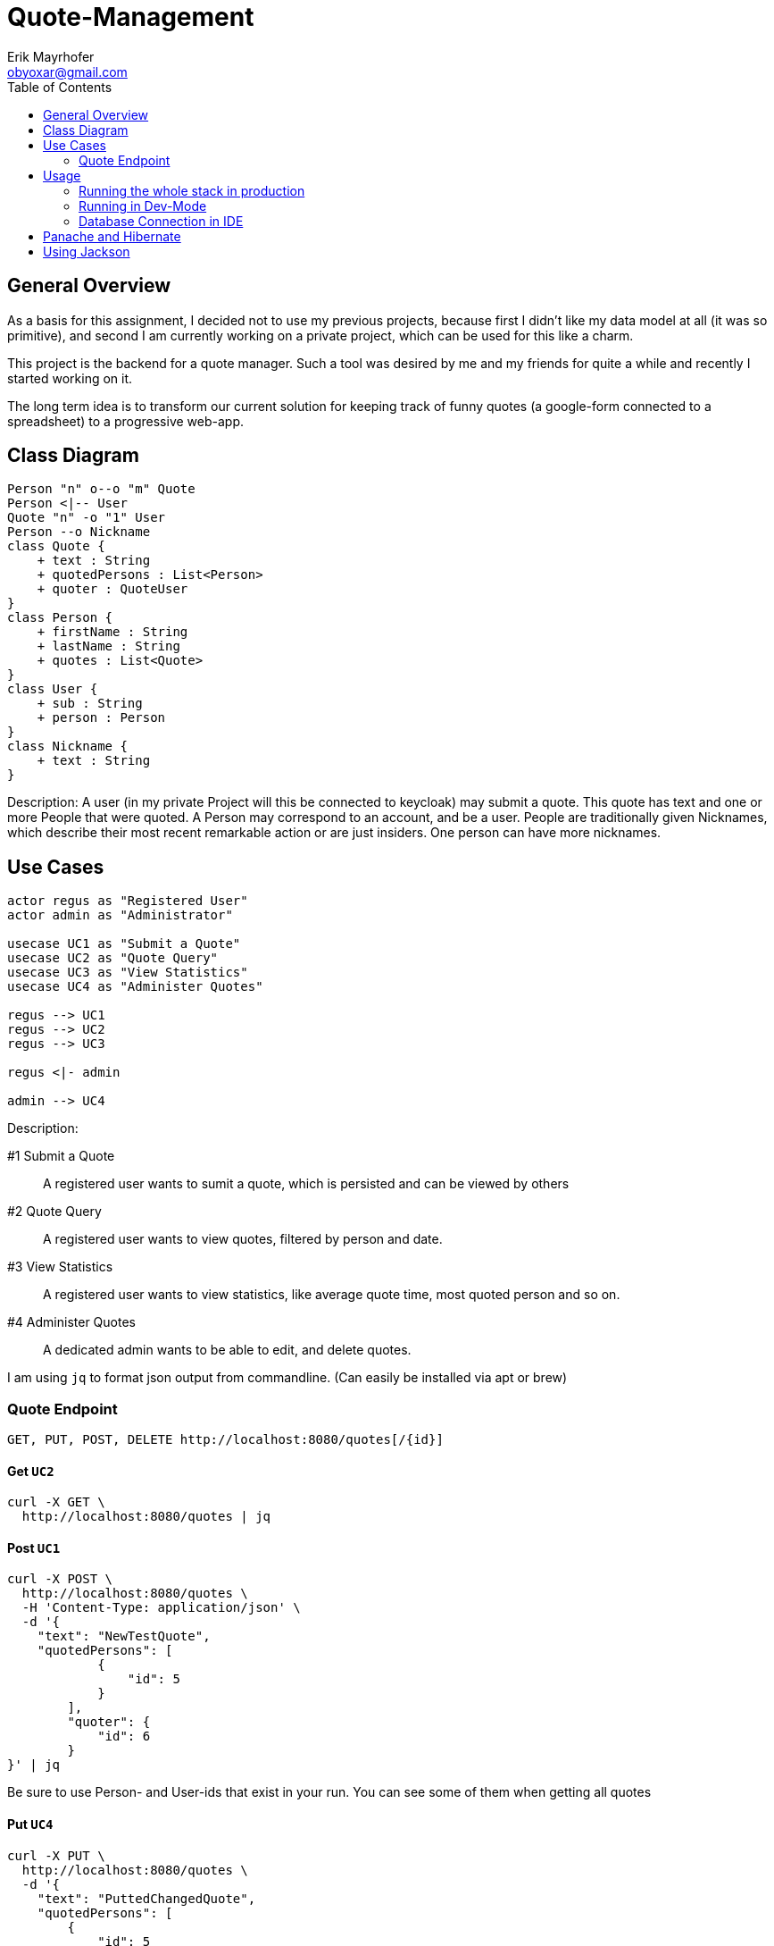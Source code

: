 = Quote-Management
:imagesdir: ./img
:source-highlighter: coderay
:toc:
Erik Mayrhofer <obyoxar@gmail.com>

== General Overview
As a basis for this assignment, I decided not to use my previous projects, because first I didn't
like my data model at all (it was so primitive), and second I am currently working on a private
project, which can be used for this like a charm.

This project is the backend for a quote manager. Such a tool was desired by me and my friends for quite a while
and recently I started working on it.

The long term idea is to transform our current solution for keeping track of funny quotes (a google-form
connected to a spreadsheet) to a progressive web-app.



== Class Diagram
[plantuml]
----
Person "n" o--o "m" Quote
Person <|-- User
Quote "n" -o "1" User
Person --o Nickname
class Quote {
    + text : String
    + quotedPersons : List<Person>
    + quoter : QuoteUser
}
class Person {
    + firstName : String
    + lastName : String
    + quotes : List<Quote>
}
class User {
    + sub : String
    + person : Person
}
class Nickname {
    + text : String
}
----
Description: A user (in my private Project will this be connected to keycloak) may
submit a quote. This quote has text and one or more People that were quoted.
A Person may correspond to an account, and be a user. People are traditionally
given Nicknames, which describe their most recent remarkable action
or are just insiders. One person can have more nicknames.

== Use Cases
[plantuml]
----

actor regus as "Registered User"
actor admin as "Administrator"

usecase UC1 as "Submit a Quote"
usecase UC2 as "Quote Query"
usecase UC3 as "View Statistics"
usecase UC4 as "Administer Quotes"

regus --> UC1
regus --> UC2
regus --> UC3

regus <|- admin

admin --> UC4
----
Description:

#1 Submit a Quote:: A registered user wants to sumit a quote, which is persisted and can be
viewed by others
#2 Quote Query:: A registered user wants to view quotes, filtered by person and date.
#3 View Statistics:: A registered user wants to view statistics, like average quote time,
most quoted person and so on.
#4 Administer Quotes:: A dedicated admin wants to be able to edit, and delete quotes.

I am using `jq` to format json output from commandline. (Can easily be installed via apt or brew)

=== Quote Endpoint
  GET, PUT, POST, DELETE http://localhost:8080/quotes[/{id}]

==== Get `UC2`
[source, shell]
----
curl -X GET \
  http://localhost:8080/quotes | jq
----
==== Post `UC1`
[source, shell]
----
curl -X POST \
  http://localhost:8080/quotes \
  -H 'Content-Type: application/json' \
  -d '{
    "text": "NewTestQuote",
    "quotedPersons": [
            {
                "id": 5
            }
        ],
        "quoter": {
            "id": 6
        }
}' | jq
----
Be sure to use Person- and User-ids that exist in your run. You can see some of them when getting all quotes

==== Put `UC4`
[source, shell]
----
curl -X PUT \
  http://localhost:8080/quotes \
  -d '{
    "text": "PuttedChangedQuote",
    "quotedPersons": [
        {
            "id": 5
        }
    ],
    "quoter": {
        "id": 6
    },
    "id": 12
}' | jq
----
Be sure to use Quote-, Person- and User-ids that exist in your run. You can see some of them when getting all quotes

==== Delete `UC4`
[source, shell]
----
curl -X DELETE \
  http://localhost:8080/quotes/12 \
  -H 'Content-Type: application/json' \
  -H 'cache-control: no-cache' | jq
----

===

== Usage
=== Running the whole stack in production
. `mvn package` Builds the project. This will run the unit tests using an
in-memory h2-db and then package the application to `target/quotesc-backend-..-runner.jar`.
This jar will be needed by the next step.
. `docker-compose build` Will build the docker-image for quotesc.
. `docker-compose up` Will start a PostgreSQL-DB and the webserver.

=== Running in Dev-Mode
==== Starting the Database
The project directory contains a `docker-compose.yml` which
will pre default start the Database and also the Quarkus-Server.
We can prevent this from happening using

[source, shell]
----
docker-compose up postgres
----

which will only start the Database.

==== Running the project in dev mode
When the database was started, we can launch Quarkus development mode.
[source, shell]
----
./mvnw compile quarkus:dev
----

=== Database Connection in IDE

Create a new Datasource of type "PostgreSQL". Then add the
datasource like shown in the image. The database shipped with
the docker-compose file uses `app:passme` as credentials and
a database called `quotesc`.

image::DatasourceIntellij.png[Datasource in Intellij]

== Panache and Hibernate
I used Panache to access the `Nickname` entity.

There are two ways to use Panache, one is to directly extend `PanacheEntity`
which allows you to access the Persistence-Functions directly from the class.
[source,java]
----
person.persist();

// finding a specific person by ID
person = Person.findById(personId);

// finding all living persons
List<Person> livingPersons = Person.list("status", Status.Alive);
----
But i really am not keen on the idea of having this sort of code inside of my Entities.
I think they should serve one and only one purpose - that of storing data. And also
you have to derive from PanacheEntity which seems kind of inelegant.

Therefore i fell back to the second method of using Panache. I created my `NicknameDao`
and then let that extend `PanacheRepository<Nickname>` which really feels like using
SpringBoot's Data Api. Then I can use my Dao like always, but instead of having to fiddle
with JPQL and NamedQueries i can use Panache's fluent api to access the data.

I am a big fan of things like these, because it's way less error prone, you cannot
make any syntax errors - and if you do, they are found at compile time. Most of the
time it's more readable. Intellij's JPQL intellisense and semantic checking is making troubles
with kotlin at the time, so that's another point for Panache.
Panache also reduces the boilerplate code as normally you would have to write
`persist`, `update`, `findAll`, etc. for each single Dao you use. In the past I have found
myself creating simple abstract Daos, that did that for me. With panache all of this is
already implemented, so you can concentrate on business logic, instead of writing the same
thing for the 100th time.

I can see only two big downsides. When using `PanacheRepository` all of the flexibility
and the query-functions are exposed to other classes. While this can be a cool thing, because
everyone can build their queries where and whenever they like and doesn't have to program it into
the Dao, this can also be the source of bad programming, as code could be cluttered everywhere.
This is just a thing to keep in mind, but no real downside.

The big downside of panache is surely it's performance. Even Hibernate is relatively slow
compared to prepared and well written SQL-Statements but Hibernate still can prepare some
of it's logic at startup time. This is the reason why we normally use NamedStatements.
Panache on the other hand doesn't seem to do so, so all statements are generated while
running - hopefully they are cached - but this takes away precious cpu-time. And of course
adding another layer of generators will prevent perfect optimizing of SQL-Queries.
I didn't look into how Panache behaves with the "n+1"-Problem but I am not planning to do so
as of now for I really like Panache and would like to use it without having a bad conscience.

Another thing is, that `@Transactional` is contained within the Dao for Hibernate, but for
Panache this has to be written outside of the Repository. This can be a positive thing, as
Transactions are treated more seriously then, and maybe are really Transaction-Based
instead of method based.

Panache has near to no documentation. I wanted to use the `em.refresh()` using PanacheRepositories
but this is not documented anywhere. Not even Adam Bien's video for Panache is really informative.

I will try to use Panache in my private Projects, as it makes my code more clean and at this time
I am more worried about unclean code than about millisecond-performance. But if Panache want's to
fulfill my needs, it has to grow and get more flexible and documented.

An upside with Panache is that it supports paging and streaming out of the box which is really a
good thing.

Later edit:: I also ported `QuoteDao` to Panache as the amount of queries was growing, and
writing NamedQueries is just not as comfortable as using Panache. Instantly I could reduce
the monster of `QuoteDao` which had 50 lines of code (and basically no real business logic,
because the real logic was in the NamedQuery of Quote) to a small and concise class with only 15
Lines, which contained all of the logic that was needed.

== Using Jackson

I am using Jackson because it has `@JsonIgnoreProperties`. See Person and Nickname for Details.